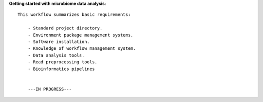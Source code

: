 **Getting started with microbiome data analysis**::

    This workflow summarizes basic requirements:

        - Standard project directory.
        - Environment package management systems.
        - Software installation.
        - Knowledge of workflow management system.
        - Data analysis tools.
        - Read preprocessing tools.
        - Bioinformatics pipelines
    

        ---IN PROGRESS---

    

